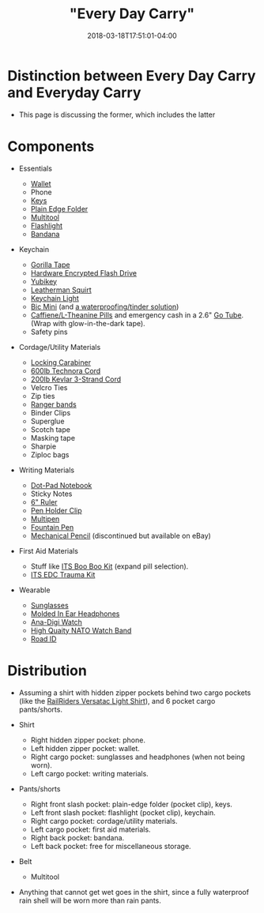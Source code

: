 #+HUGO_BASE_DIR: ../../
#+HUGO_SECTION: pages

#+TITLE: "Every Day Carry"
#+DATE: 2018-03-18T17:51:01-04:00
#+HUGO_CATEGORIES: "Gear"
#+HUGO_TAGS: "essential gear" "gear cluster" "edc"
#+HUGO_CUSTOM_FRONT_MATTER: :inprogress true

* Distinction between Every Day Carry and Everyday Carry

- This page is discussing the former, which includes the latter

* Components

- Essentials

  - [[https://www.amazon.com/gp/product/B01N6AV8PQ/][Wallet]]
  - Phone
  - [[https://www.mykeyport.com/slide3][Keys]]
  - [[https://www.amazon.com/gp/product/B003X9WKOO/][Plain Edge Folder]]
  - [[https://www.amazon.com/gp/product/B0002T5YNW/][Multitool]]
  - [[https://www.amazon.com/gp/product/B013QHN1CM/][Flashlight]]
  - [[https://www.amazon.com/gp/product/B00KMAH4IE/][Bandana]]

- Keychain

  - [[https://gearward.com/collections/frontpage/products/keychain-duct-tape][Gorilla Tape]]
  - [[https://www.amazon.com/Apricorn-Validated-256-bit-Encryption-ASK3-16GB/dp/B01AJNGF4W/][Hardware Encrypted Flash Drive]]
  - [[https://www.amazon.com/Yubico-Y-072-YubiKey-NEO/dp/B00LX8KZZ8/][Yubikey]]
  - [[https://www.amazon.com/Leatherman-831195-Squirt-Black-Keychain/dp/B0032Y2OT6/][Leatherman Squirt]]
  - [[https://www.amazon.com/gp/product/B017R560WC/][Keychain Light]]
  - [[https://www.amazon.com/Lot-Mini-Ebony-Black-Lighters/dp/B00863W71I/][Bic Mini]] (and [[https://gearward.com/products/ranger-bic][a waterproofing/tinder solution]])
  - [[https://www.amazon.com/Caffeine-L-Theanine-Smooth-Energy-Focus/dp/B01921TUGC/][Caffiene/L-Theanine Pills]] and emergency cash in a 2.6" [[https://gearward.com/collections/frontpage/products/go-tube-2-6][Go Tube]]. (Wrap with glow-in-the-dark tape).
  - Safety pins

- Cordage/Utility Materials

  - [[https://www.amazon.com/gp/product/B003E2WV80/][Locking Carabiner]]
  - [[https://gearward.com/collections/frontpage/products/compact-survival-cord-mini-technora][600lb Technora Cord]]
  - [[https://gearward.com/collections/frontpage/products/compact-survival-cord-mini][200lb Kevlar 3-Strand Cord]]
  - Velcro Ties
  - Zip ties
  - [[https://gearward.com/collections/frontpage/products/ranger-bands][Ranger bands]]
  - Binder Clips
  - Superglue
  - Scotch tape
  - Masking tape
  - Sharpie
  - Ziploc bags

- Writing Materials

  - [[https://www.amazon.com/gp/product/B00A6VRZZG/][Dot-Pad Notebook]]
  - Sticky Notes
  - [[https://www.amazon.com/Westcott-6-Inch-Clear-Shatterproof-45016/dp/B002U33WBO/][6" Ruler]]
  - [[https://www.amazon.com/gp/product/B0050YP6JG/][Pen Holder Clip]]
  - [[https://www.amazon.com/gp/product/B00F9M2QKG/][Multipen]]
  - [[https://www.amazon.com/gp/product/B001AX7SYW/][Fountain Pen]]
  - [[http://www.pentel.com/store/quicker-clicker-mechanical-pencil-original-config][Mechanical Pencil]] (discontinued but available on eBay)

- First Aid Materials

  - Stuff like [[https://store.itstactical.com/its-boo-boo-kit.html][ITS Boo Boo Kit]] (expand pill selection).
  - [[https://store.itstactical.com/its-edc-trauma-kit.html][ITS EDC Trauma Kit]]

- Wearable

  - [[https://www.roaveyewear.com/products/earhart-black-g15][Sunglasses]]
  - [[https://ultimateear.com/products/soundear-motorcyclist][Molded In Ear Headphones]]
  - [[https://www.amazon.com/gp/product/B00M0ESOCA/][Ana-Digi Watch]]
  - [[http://watchworx.co.uk/pages/lwb/NatoG10.htm][High Quaity NATO Watch Band]]
  - [[https://www.roadid.com/builder/id/default.aspx?styleid=346#/stylize][Road ID]]

* Distribution

- Assuming a shirt with hidden zipper pockets behind two cargo pockets (like the [[https://www.railriders.com/men-versatac-light-shirt-p-1021.html?cPath=104_111][RailRiders Versatac Light Shirt]]), and 6 pocket cargo pants/shorts.
- Shirt

  - Right hidden zipper pocket: phone.
  - Left hidden zipper pocket: wallet.
  - Right cargo pocket: sunglasses and headphones (when not being worn).
  - Left cargo pocket: writing materials.

- Pants/shorts

  - Right front slash pocket: plain-edge folder (pocket clip), keys.
  - Left front slash pocket: flashlight (pocket clip), keychain.
  - Right cargo pocket: cordage/utility materials.
  - Left cargo pocket: first aid materials.
  - Right back pocket: bandana.
  - Left back pocket: free for miscellaneous storage.

- Belt

  - Multitool

- Anything that cannot get wet goes in the shirt, since a fully waterproof rain shell will be worn more than rain pants.
